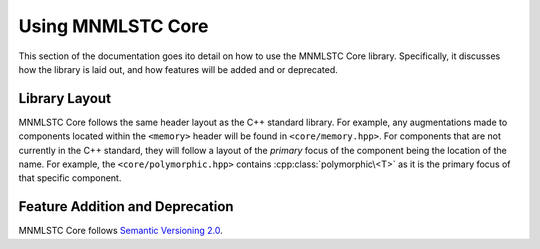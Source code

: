 .. _using-mnmlstc-core:

Using MNMLSTC Core
==================

This section of the documentation goes ito detail on how to use the MNMLSTC
Core library. Specifically, it discusses how the library is laid out, and how
features will be added and or deprecated.

Library Layout
--------------

MNMLSTC Core follows the same header layout as the C++ standard library.
For example, any augmentations made to components located within the
``<memory>`` header will be found in ``<core/memory.hpp>``. For components that
are not currently in the C++ standard, they will follow a layout of
the *primary* focus of the component being the location of the name. For
example, the ``<core/polymorphic.hpp>`` contains :cpp:class:`polymorphic\<T>`
as it is the primary focus of that specific component.

Feature Addition and Deprecation
--------------------------------

MNMLSTC Core follows `Semantic Versioning 2.0
<http://semver.org/spec/2.0.0.html>`_. 
